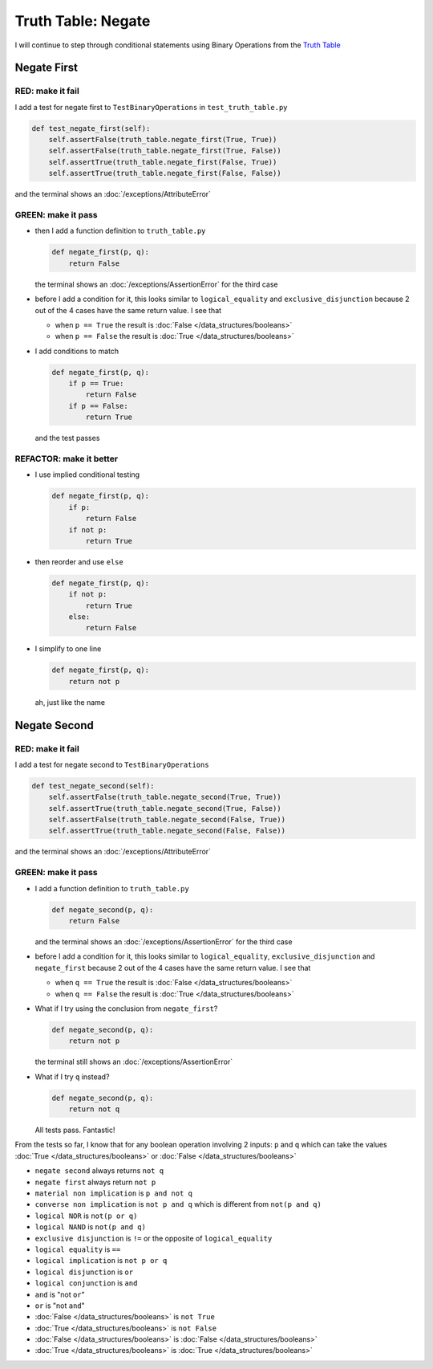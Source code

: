 
####################
Truth Table: Negate
####################

I will continue to step through conditional statements using Binary Operations from the `Truth Table <https://en.wikipedia.org/wiki/Truth_table>`_



Negate First
------------

RED: make it fail
^^^^^^^^^^^^^^^^^

I add a test for negate first to ``TestBinaryOperations`` in ``test_truth_table.py``

.. code-block:: python

    def test_negate_first(self):
        self.assertFalse(truth_table.negate_first(True, True))
        self.assertFalse(truth_table.negate_first(True, False))
        self.assertTrue(truth_table.negate_first(False, True))
        self.assertTrue(truth_table.negate_first(False, False))

and the terminal shows an :doc:`/exceptions/AttributeError`

GREEN: make it pass
^^^^^^^^^^^^^^^^^^^

* then I add a function definition to ``truth_table.py``

  .. code-block:: python

    def negate_first(p, q):
        return False

  the terminal shows an :doc:`/exceptions/AssertionError` for the third case
* before I add a condition for it, this looks similar to ``logical_equality`` and ``exclusive_disjunction`` because 2 out of the 4 cases have the same return value. I see that

  * when ``p == True`` the result is :doc:`False </data_structures/booleans>`
  * when ``p == False`` the result is :doc:`True </data_structures/booleans>`

* I add conditions to match

  .. code-block:: python

    def negate_first(p, q):
        if p == True:
            return False
        if p == False:
            return True

  and the test passes

REFACTOR: make it better
^^^^^^^^^^^^^^^^^^^^^^^^


* I use implied conditional testing

  .. code-block:: python

    def negate_first(p, q):
        if p:
            return False
        if not p:
            return True

* then reorder and use ``else``

  .. code-block:: python

    def negate_first(p, q):
        if not p:
            return True
        else:
            return False

* I simplify to one line

  .. code-block:: python

    def negate_first(p, q):
        return not p

  ah, just like the name

Negate Second
-------------

RED: make it fail
^^^^^^^^^^^^^^^^^

I add a test for negate second to ``TestBinaryOperations``

.. code-block:: python

    def test_negate_second(self):
        self.assertFalse(truth_table.negate_second(True, True))
        self.assertTrue(truth_table.negate_second(True, False))
        self.assertFalse(truth_table.negate_second(False, True))
        self.assertTrue(truth_table.negate_second(False, False))

and the terminal shows an :doc:`/exceptions/AttributeError`

GREEN: make it pass
^^^^^^^^^^^^^^^^^^^


* I add a function definition to ``truth_table.py``

  .. code-block:: python

    def negate_second(p, q):
        return False

  and the terminal shows an :doc:`/exceptions/AssertionError` for the third case
* before I add a condition for it, this looks similar to ``logical_equality``, ``exclusive_disjunction`` and ``negate_first`` because 2 out of the 4 cases have the same return value. I see that

  - when ``q == True`` the result is :doc:`False </data_structures/booleans>`
  - when ``q == False`` the result is :doc:`True </data_structures/booleans>`

* What if I try using the conclusion from ``negate_first``?

  .. code-block:: python

    def negate_second(p, q):
        return not p

  the terminal still shows an :doc:`/exceptions/AssertionError`
* What if I try ``q`` instead?

  .. code-block:: python

    def negate_second(p, q):
        return not q

  All tests pass. Fantastic!


From the tests so far, I know that for any boolean operation involving 2 inputs: ``p`` and ``q`` which can take the values :doc:`True </data_structures/booleans>` or :doc:`False </data_structures/booleans>`


* ``negate second`` always returns ``not q``
* ``negate first`` always return ``not p``
* ``material non implication`` is ``p and not q``
* ``converse non implication`` is ``not p and q`` which is different from ``not(p and q)``
* ``logical NOR`` is ``not(p or q)``
* ``logical NAND`` is ``not(p and q)``
* ``exclusive disjunction`` is ``!=`` or the opposite of ``logical_equality``
* ``logical equality`` is ``==``
* ``logical implication`` is ``not p or q``
* ``logical disjunction`` is ``or``
* ``logical conjunction`` is ``and``
* ``and`` is "not ``or``"
* ``or`` is "not ``and``"
* :doc:`False </data_structures/booleans>` is ``not True``
* :doc:`True </data_structures/booleans>` is ``not False``
* :doc:`False </data_structures/booleans>` is :doc:`False </data_structures/booleans>`
* :doc:`True </data_structures/booleans>` is :doc:`True </data_structures/booleans>`